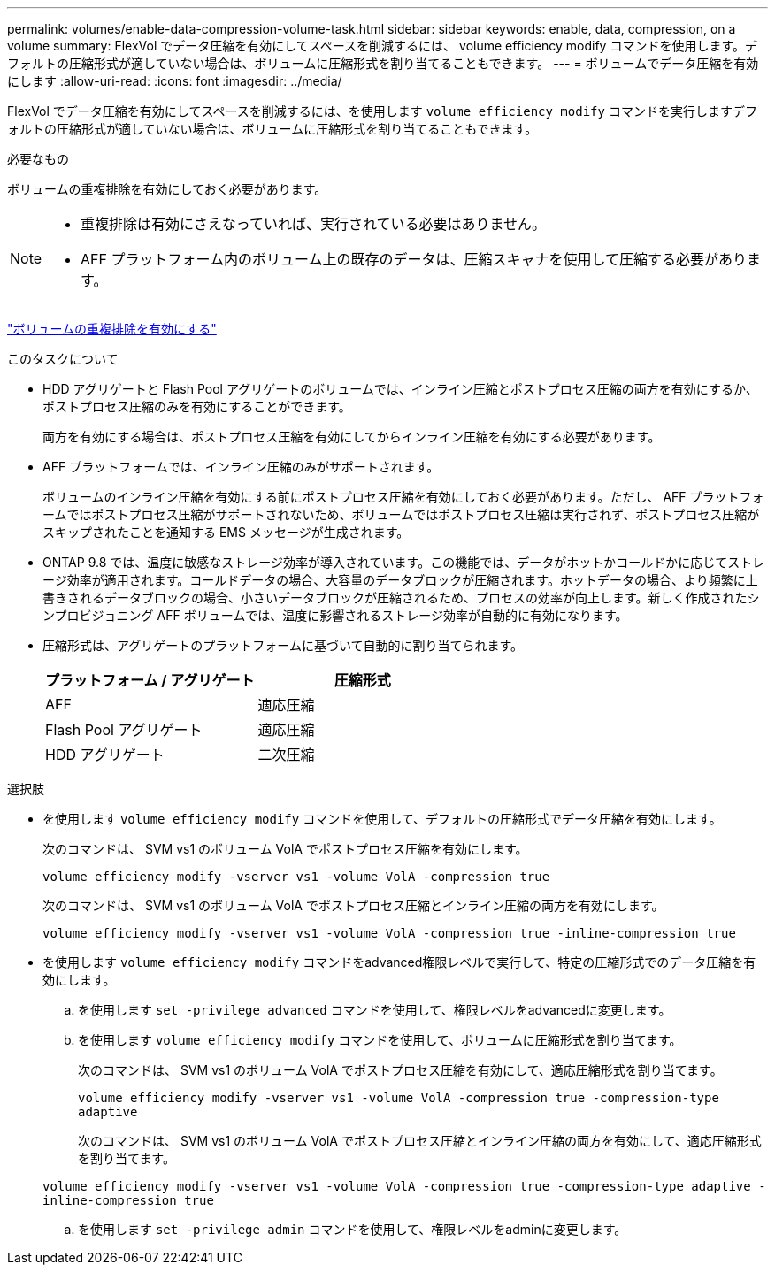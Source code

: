 ---
permalink: volumes/enable-data-compression-volume-task.html 
sidebar: sidebar 
keywords: enable, data, compression, on a volume 
summary: FlexVol でデータ圧縮を有効にしてスペースを削減するには、 volume efficiency modify コマンドを使用します。デフォルトの圧縮形式が適していない場合は、ボリュームに圧縮形式を割り当てることもできます。 
---
= ボリュームでデータ圧縮を有効にします
:allow-uri-read: 
:icons: font
:imagesdir: ../media/


[role="lead"]
FlexVol でデータ圧縮を有効にしてスペースを削減するには、を使用します `volume efficiency modify` コマンドを実行しますデフォルトの圧縮形式が適していない場合は、ボリュームに圧縮形式を割り当てることもできます。

.必要なもの
ボリュームの重複排除を有効にしておく必要があります。

[NOTE]
====
* 重複排除は有効にさえなっていれば、実行されている必要はありません。
* AFF プラットフォーム内のボリューム上の既存のデータは、圧縮スキャナを使用して圧縮する必要があります。


====
link:enable-deduplication-volume-task.html["ボリュームの重複排除を有効にする"]

.このタスクについて
* HDD アグリゲートと Flash Pool アグリゲートのボリュームでは、インライン圧縮とポストプロセス圧縮の両方を有効にするか、ポストプロセス圧縮のみを有効にすることができます。
+
両方を有効にする場合は、ポストプロセス圧縮を有効にしてからインライン圧縮を有効にする必要があります。

* AFF プラットフォームでは、インライン圧縮のみがサポートされます。
+
ボリュームのインライン圧縮を有効にする前にポストプロセス圧縮を有効にしておく必要があります。ただし、 AFF プラットフォームではポストプロセス圧縮がサポートされないため、ボリュームではポストプロセス圧縮は実行されず、ポストプロセス圧縮がスキップされたことを通知する EMS メッセージが生成されます。

* ONTAP 9.8 では、温度に敏感なストレージ効率が導入されています。この機能では、データがホットかコールドかに応じてストレージ効率が適用されます。コールドデータの場合、大容量のデータブロックが圧縮されます。ホットデータの場合、より頻繁に上書きされるデータブロックの場合、小さいデータブロックが圧縮されるため、プロセスの効率が向上します。新しく作成されたシンプロビジョニング AFF ボリュームでは、温度に影響されるストレージ効率が自動的に有効になります。
* 圧縮形式は、アグリゲートのプラットフォームに基づいて自動的に割り当てられます。
+
[cols="2*"]
|===
| プラットフォーム / アグリゲート | 圧縮形式 


 a| 
AFF
 a| 
適応圧縮



 a| 
Flash Pool アグリゲート
 a| 
適応圧縮



 a| 
HDD アグリゲート
 a| 
二次圧縮

|===


.選択肢
* を使用します `volume efficiency modify` コマンドを使用して、デフォルトの圧縮形式でデータ圧縮を有効にします。
+
次のコマンドは、 SVM vs1 のボリューム VolA でポストプロセス圧縮を有効にします。

+
`volume efficiency modify -vserver vs1 -volume VolA -compression true`

+
次のコマンドは、 SVM vs1 のボリューム VolA でポストプロセス圧縮とインライン圧縮の両方を有効にします。

+
`volume efficiency modify -vserver vs1 -volume VolA -compression true -inline-compression true`

* を使用します `volume efficiency modify` コマンドをadvanced権限レベルで実行して、特定の圧縮形式でのデータ圧縮を有効にします。
+
.. を使用します `set -privilege advanced` コマンドを使用して、権限レベルをadvancedに変更します。
.. を使用します `volume efficiency modify` コマンドを使用して、ボリュームに圧縮形式を割り当てます。
+
次のコマンドは、 SVM vs1 のボリューム VolA でポストプロセス圧縮を有効にして、適応圧縮形式を割り当てます。

+
`volume efficiency modify -vserver vs1 -volume VolA -compression true -compression-type adaptive`

+
次のコマンドは、 SVM vs1 のボリューム VolA でポストプロセス圧縮とインライン圧縮の両方を有効にして、適応圧縮形式を割り当てます。

+
`volume efficiency modify -vserver vs1 -volume VolA -compression true -compression-type adaptive -inline-compression true`

.. を使用します `set -privilege admin` コマンドを使用して、権限レベルをadminに変更します。



